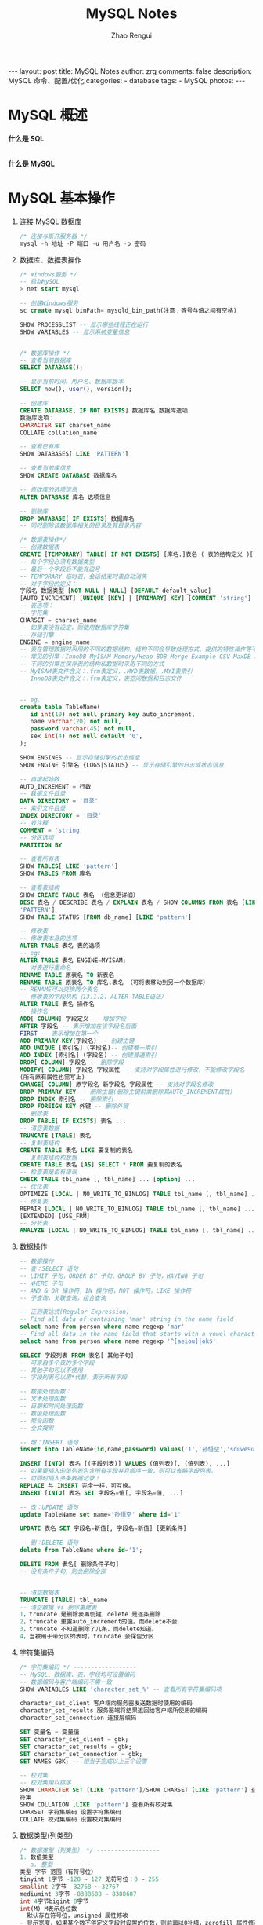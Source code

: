 #+TITLE:     MySQL Notes
#+AUTHOR:    Zhao Rengui
#+EMAIL:     zrg1390556487@gmail.com
#+LANGUAGE:  cn
#+OPTIONS:   H:6 num:t toc:nil \n:nil @:t ::t |:t ^:nil -:t f:t *:t <:t
#+OPTIONS:   TeX:t LaTeX:t skip:nil d:nil todo:t pri:nil tags:not-in-toc
#+INFOJS_OPT: view:plain toc:t ltoc:t mouse:underline buttons:0 path:http://202.203.132.245/~20121156044/.org-info.js />
#+HTML_HEAD: <link rel="stylesheet" type="text/css" href="http://202.203.132.245/~20121156044/.org-manual.css" />
#+STYLE: <style>body {font-size:14pt} code {font-weight:bold;font-size:100%; color:darkblue}</style>
#+EXPORT_SELECT_TAGS: export
#+EXPORT_EXCLUDE_TAGS: noexport
#+LINK_UP:
#+LINK_HOME:
#+XSLT:

#+BEGIN_EXPORT HTML
---
layout: post
title: MySQL Notes
author: zrg
comments: false
description: MySQL 命令、配置/优化
categories:
- database
tags:
- MySQL
photos:
---
#+END_EXPORT

# (setq org-export-html-use-infojs nil)
# (setq org-export-html-style nil)

* MySQL 概述
  *什么是 SQL*
  
  \\
  *什么是 MySQL*
* MySQL 基本操作
  1. 连接 MySQL 数据库
     #+begin_src sql
       /* 连接与断开服务器 */
       mysql -h 地址 -P 端口 -u 用户名 -p 密码
     #+end_src
  2. 数据库、数据表操作
     #+begin_src sql
       /* Windows服务 */
       -- 启动MySQL
       > net start mysql

       -- 创建Windows服务
       sc create mysql binPath= mysqld_bin_path(注意：等号与值之间有空格)

       SHOW PROCESSLIST -- 显示哪些线程正在运行
       SHOW VARIABLES -- 显示系统变量信息


       /* 数据库操作 */
       -- 查看当前数据库
       SELECT DATABASE();

       -- 显示当前时间、用户名、数据库版本
       SELECT now(), user(), version();

       -- 创建库
       CREATE DATABASE[ IF NOT EXISTS] 数据库名 数据库选项
       数据库选项：
       CHARACTER SET charset_name
       COLLATE collation_name

       -- 查看已有库
       SHOW DATABASES[ LIKE 'PATTERN']

       -- 查看当前库信息
       SHOW CREATE DATABASE 数据库名

       -- 修改库的选项信息
       ALTER DATABASE 库名 选项信息

       -- 删除库
       DROP DATABASE[ IF EXISTS] 数据库名
       -- 同时删除该数据库相关的目录及其目录内容

       /* 数据表操作*/
       -- 创建数据表
       CREATE [TEMPORARY] TABLE[ IF NOT EXISTS] [库名.]表名 ( 表的结构定义 )[ 表选项]
       -- 每个字段必须有数据类型
       -- 最后一个字段后不能有逗号
       -- TEMPORARY 临时表，会话结束时表自动消失
       -- 对于字段的定义：
       字段名 数据类型 [NOT NULL | NULL] [DEFAULT default_value]
       [AUTO_INCREMENT] [UNIQUE [KEY] | [PRIMARY] KEY] [COMMENT 'string']
       -- 表选项：
       -- 字符集
       CHARSET = charset_name
       -- 如果表没有设定，则使用数据库字符集
       -- 存储引擎
       ENGINE = engine_name
       -- 表在管理数据时采用的不同的数据结构，结构不同会导致处理方式、提供的特性操作等不同
       -- 常见的引擎：InnoDB MyISAM Memory/Heap BDB Merge Example CSV MaxDB Archive
       -- 不同的引擎在保存表的结构和数据时采用不同的方式
       -- MyISAM表文件含义：.frm表定义，.MYD表数据，.MYI表索引
       -- InnoDB表文件含义：.frm表定义，表空间数据和日志文件


       -- eg.
       create table TableName(
	      id int(10) not null primary key auto_increment,
	      name varchar(20) not null,
	      password varchar(45) not null,
	      sex int(4) not null default '0',
       );

       SHOW ENGINES -- 显示存储引擎的状态信息
       SHOW ENGINE 引擎名 {LOGS|STATUS} -- 显示存储引擎的日志或状态信息

       -- 自增起始数
       AUTO_INCREMENT = 行数
       -- 数据文件目录
       DATA DIRECTORY = '目录'
       -- 索引文件目录
       INDEX DIRECTORY = '目录'
       -- 表注释
       COMMENT = 'string'
       -- 分区选项
       PARTITION BY

       -- 查看所有表
       SHOW TABLES[ LIKE 'pattern']
       SHOW TABLES FROM 库名

       -- 查看表结构
       SHOW CREATE TABLE 表名 （信息更详细）
       DESC 表名 / DESCRIBE 表名 / EXPLAIN 表名 / SHOW COLUMNS FROM 表名 [LIKE
       'PATTERN']
       SHOW TABLE STATUS [FROM db_name] [LIKE 'pattern']

       -- 修改表
       -- 修改表本身的选项
       ALTER TABLE 表名 表的选项
       -- eg:
       ALTER TABLE 表名 ENGINE=MYISAM;
       -- 对表进行重命名
       RENAME TABLE 原表名 TO 新表名
       RENAME TABLE 原表名 TO 库名.表名 （可将表移动到另一个数据库）
       -- RENAME可以交换两个表名
       -- 修改表的字段机构（13.1.2. ALTER TABLE语法）
       ALTER TABLE 表名 操作名
       -- 操作名
       ADD[ COLUMN] 字段定义 -- 增加字段
       AFTER 字段名 -- 表示增加在该字段名后面
       FIRST -- 表示增加在第一个
       ADD PRIMARY KEY(字段名) -- 创建主键
       ADD UNIQUE [索引名] (字段名)-- 创建唯一索引
       ADD INDEX [索引名] (字段名) -- 创建普通索引
       DROP[ COLUMN] 字段名 -- 删除字段
       MODIFY[ COLUMN] 字段名 字段属性 -- 支持对字段属性进行修改，不能修改字段名
       (所有原有属性也需写上)
       CHANGE[ COLUMN] 原字段名 新字段名 字段属性 -- 支持对字段名修改
       DROP PRIMARY KEY -- 删除主键(删除主键前需删除其AUTO_INCREMENT属性)
       DROP INDEX 索引名 -- 删除索引
       DROP FOREIGN KEY 外键 -- 删除外键
       -- 删除表
       DROP TABLE[ IF EXISTS] 表名 ...
       -- 清空表数据
       TRUNCATE [TABLE] 表名
       -- 复制表结构
       CREATE TABLE 表名 LIKE 要复制的表名
       -- 复制表结构和数据
       CREATE TABLE 表名 [AS] SELECT * FROM 要复制的表名
       -- 检查表是否有错误
       CHECK TABLE tbl_name [, tbl_name] ... [option] ...
       -- 优化表
       OPTIMIZE [LOCAL | NO_WRITE_TO_BINLOG] TABLE tbl_name [, tbl_name] ...
       -- 修复表
       REPAIR [LOCAL | NO_WRITE_TO_BINLOG] TABLE tbl_name [, tbl_name] ... [QUICK]
       [EXTENDED] [USE_FRM]
       -- 分析表
       ANALYZE [LOCAL | NO_WRITE_TO_BINLOG] TABLE tbl_name [, tbl_name] ...
     #+end_src
  3. 数据操作
     #+begin_src sql
       -- 数据操作
       -- 查：SELECT 语句
       -- LIMIT 子句，ORDER BY 子句，GROUP BY 子句，HAVING 子句
       -- WHERE 子句
       -- AND & OR 操作符，IN 操作符，NOT 操作符，LIKE 操作符
       -- 子查询，关联查询，组合查询

       -- 正则表达式(Regular Expression)
       -- Find all data of containing 'mar' string in the name field
       select name from person where name regexp 'mar'
       -- Find all data in the name field that starts with a vowel character or ends with a string of 'ok'
       select name from person where name regexp '^[aeiou]|ok$'

       SELECT 字段列表 FROM 表名[ 其他子句]
       -- 可来自多个表的多个字段
       -- 其他子句可以不使用
       -- 字段列表可以用*代替，表示所有字段

       -- 数据处理函数：
       -- 文本处理函数
       -- 日期和时间处理函数
       -- 数值处理函数
       -- 聚合函数
       -- 全文搜索

       -- 增：INSERT 语句
       insert into TableName(id,name,password) values('1','孙悟空','sduwe9uifsdddssdf23qfuieqwerq');

       INSERT [INTO] 表名 [(字段列表)] VALUES (值列表)[, (值列表), ...]
       -- 如果要插入的值列表包含所有字段并且顺序一致，则可以省略字段列表。
       -- 可同时插入多条数据记录！
       REPLACE 与 INSERT 完全一样，可互换。
       INSERT [INTO] 表名 SET 字段名=值[, 字段名=值, ...]

       -- 改：UPDATE 语句
       update TableName set name='孙悟空' where id='1'

       UPDATE 表名 SET 字段名=新值[, 字段名=新值] [更新条件]

       -- 删：DELETE 语句
       delete from TableName where id='1';

       DELETE FROM 表名[ 删除条件子句]
       -- 没有条件子句，则会删除全部


       -- 清空数据表
       TRUNCATE [TABLE] tbl_name
       -- 清空数据 vs 删除重建表
       1，truncate 是删除表再创建，delete 是逐条删除
       2，truncate 重置auto_increment的值。而delete不会
       3，truncate 不知道删除了几条，而delete知道。
       4，当被用于带分区的表时，truncate 会保留分区
     #+end_src
  4. 字符集编码
     #+begin_src sql
       /* 字符集编码 */ ------------------
       -- MySQL、数据库、表、字段均可设置编码
       -- 数据编码与客户端编码不需一致
       SHOW VARIABLES LIKE 'character_set_%' -- 查看所有字符集编码项

       character_set_client 客户端向服务器发送数据时使用的编码
       character_set_results 服务器端将结果返回给客户端所使用的编码
       character_set_connection 连接层编码

       SET 变量名 = 变量值
       SET character_set_client = gbk;
       SET character_set_results = gbk;
       SET character_set_connection = gbk;
       SET NAMES GBK; -- 相当于完成以上三个设置

       -- 校对集
       -- 校对集用以排序
       SHOW CHARACTER SET [LIKE 'pattern']/SHOW CHARSET [LIKE 'pattern'] 查看所有字
       符集
       SHOW COLLATION [LIKE 'pattern'] 查看所有校对集
       CHARSET 字符集编码 设置字符集编码
       COLLATE 校对集编码 设置校对集编码
     #+end_src
  5. 数据类型(列类型)
     #+begin_src sql
       /* 数据类型（列类型） */ ------------------
       1. 数值类型
       -- a. 整型 ----------
       类型 字节 范围（有符号位）
       tinyint 1字节 -128 ~ 127 无符号位：0 ~ 255
       smallint 2字节 -32768 ~ 32767
       mediumint 3字节 -8388608 ~ 8388607
       int 4字节bigint 8字节
       int(M) M表示总位数
       - 默认存在符号位，unsigned 属性修改
       - 显示宽度，如果某个数不够定义字段时设置的位数，则前面以0补填，zerofill 属性修改
       例：int(5) 插入一个数'123'，补填后为'00123'
       - 在满足要求的情况下，越小越好。
       - 1表示bool值真，0表示bool值假。MySQL没有布尔类型，通过整型0和1表示。常用tinyint(1)表示布尔型。

       -- b. 浮点型 ----------
       类型 字节 范围
       float(单精度) 4字节
       double(双精度) 8字节
       浮点型既支持符号位 unsigned 属性，也支持显示宽度 zerofill 属性。
       不同于整型，前后均会补填0.
       定义浮点型时，需指定总位数和小数位数。
       float(M, D) double(M, D)
       M表示总位数，D表示小数位数。
       M和D的大小会决定浮点数的范围。不同于整型的固定范围。
       M既表示总位数（不包括小数点和正负号），也表示显示宽度（所有显示符号均包括）。
       支持科学计数法表示。
       浮点数表示近似值。

       -- c. 定点数 ----------
       decimal -- 可变长度
       decimal(M, D) M也表示总位数，D表示小数位数。
       保存一个精确的数值，不会发生数据的改变，不同于浮点数的四舍五入。
       将浮点数转换为字符串来保存，每9位数字保存为4个字节。

       2. 字符串类型
       -- a. char, varchar ----------
       char 定长字符串，速度快，但浪费空间
       varchar 变长字符串，速度慢，但节省空间
       M表示能存储的最大长度，此长度是字符数，非字节数。
       不同的编码，所占用的空间不同。
       char,最多255个字符，与编码无关。
       varchar,最多65535字符，与编码有关。
       一条有效记录最大不能超过65535个字节。
       utf8 最大为21844个字符，gbk 最大为32766个字符，latin1 最大为65532个字符
       varchar 是变长的，需要利用存储空间保存 varchar 的长度，如果数据小于255个字节，则采用一个
       字节来保存长度，反之需要两个字节来保存。
       varchar 的最大有效长度由最大行大小和使用的字符集确定。
       最大有效长度是65532字节，因为在varchar存字符串时，第一个字节是空的，不存在任何数据，然后还需两个字节来存放字符串的长度，所以有效长度是65535-1-2=65532字节。
       例：若一个表定义为 CREATE TABLE tb(c1 int, c2 char(30), c3 varchar(N))
       charset=utf8; 问N的最大值是多少？ 答：(65535-1-2-4-30*3)/3

       -- b. blob, text ----------
       blob 二进制字符串（字节字符串）
       tinyblob, blob, mediumblob, longblob
       text 非二进制字符串（字符字符串）
       tinytext, text, mediumtext, longtext
       text 在定义时，不需要定义长度，也不会计算总长度。
       text 类型在定义时，不可给default值

       -- c. binary, varbinary ----------
       -- 类似于char和varchar，用于保存二进制字符串，也就是保存字节字符串而非字符字符串。
       char, varchar, text 对应 binary, varbinary, blob.

       3. 日期时间类型
       -- 一般用整型保存时间戳，因为PHP可以很方便的将时间戳进行格式化。
       datetime 8字节 日期及时间 1000-01-01 00:00:00 到 9999-12-31 23:59:59
       date 3字节 日期 1000-01-01 到 9999-12-31
       timestamp 4字节 时间戳 19700101000000 到 2038-01-19 03:14:07
       time 3字节 时间 -838:59:59 到 838:59:59
       year 1字节 年份 1901 - 2155

       datetime
       YYYY-MM-DD hh:mm:ss

       timestamp
       YY-MM-DD hh:mm:ss
       YYYYMMDDhhmmss
       YYMMDDhhmmss
       YYYYMMDDhhmmss
       YYMMDDhhmmss

       date
       YYYY-MM-DD
       YY-MM-DD
       YYYYMMDD
       YYMMDD
       YYYYMMDD
       YYMMDD

       time
       hh:mm:ss
       hhmmss
       hhmmss

       year
       YYYY
       YY
       YYYY
       YY

       4. 枚举和集合
       -- 枚举(enum) ----------
       enum(val1, val2, val3...)
       -- 在已知的值中进行单选。最大数量为65535.
       -- 枚举值在保存时，以2个字节的整型(smallint)保存。每个枚举值，按保存的位置顺序，从1开始逐一递增。
       -- 表现为字符串类型，存储却是整型。
       -- NULL值的索引是NULL。
       -- 空字符串错误值的索引值是0。

       -- 集合（set） ----------
       set(val1, val2, val3...)
       create table tab ( gender set('男', '女', '无') );
       insert into tab values ('男, 女');
       -- 最多可以有64个不同的成员。以bigint存储，共8个字节。采取位运算的形式。
       -- 当创建表时，SET成员值的尾部空格将自动被删除。
     #+end_src
  6. 列属性(列约束)
     #+begin_src sql
       /* 列属性（列约束） */ ------------------
       1. PRIMARY 主键
       -- 能唯一标识记录的字段，可以作为主键。
       -- 一个表只能有一个主键。
       -- 主键具有唯一性。
       -- 声明字段时，用 primary key 标识。

       -- 也可以在字段列表之后声明
       例：create table tab ( id int, stu varchar(10), primary key (id));
       -- 主键字段的值不能为null。
       -- 主键可以由多个字段共同组成。此时需要在字段列表后声明的方法。
       例：create table tab ( id int, stu varchar(10), age int, primary key(stu, age));

       2. UNIQUE 唯一索引（唯一约束）
       -- 使得某字段的值也不能重复。

       3. NULL 约束
       -- null不是数据类型，是列的一个属性。
       -- 表示当前列是否可以为null，表示什么都没有。
       -- null, 允许为空。默认。
       not null, 不允许为空。
       insert into tab values (null, 'val');
       -- 此时表示将第一个字段的值设为null, 取决于该字段是否允许为null

       4. DEFAULT 默认值属性
       当前字段的默认值。
       insert into tab values (default, 'val'); -- 此时表示强制使用默认值。
       create table tab ( add_time timestamp default current_timestamp );
       -- 表示将当前时间的时间戳设为默认值。
       current_date, current_time

       5. AUTO_INCREMENT 自动增长约束
       -- 自动增长必须为索引（主键或unique）
       -- 只能存在一个字段为自动增长。
       -- 默认为1开始自动增长。可以通过表属性 auto_increment = x进行设置，或 alter table tbl auto_increment = x;

       6. COMMENT 注释
       例：create table tab ( id int ) comment '注释内容';

       7. FOREIGN KEY 外键约束
       -- 用于限制主表与从表数据完整性。
       alter table t1 add constraint `t1_t2_fk` foreign key (t1_id) references t2(id);
       -- 将表t1的t1_id外键关联到表t2的id字段。
       -- 每个外键都有一个名字，可以通过 constraint 指定

       -- 存在外键的表，称之为从表（子表），外键指向的表，称之为主表（父表）。
       -- 作a用：保持数据一致性，完整性，主要目的是控制存储在外键表（从表）中的数据。
       -- MySQL中，可以对InnoDB引擎使用外键约束：
       -- 语法：
       foreign key (外键字段） references 主表名 (关联字段) [主表记录删除时的动作] [主表记录更新时的动作]

       -- 此时需要检测一个从表的外键需要约束为主表的已存在的值。外键在没有关联的情况下，可以设置为null.前提是该外键列，没有not null。
       -- 可以不指定主表记录更改或更新时的动作，那么此时主表的操作被拒绝。如果指定了 on update 或 on delete：在删除或更新时，有如下几个操作可以选择：
       -- 1. cascade，级联操作。主表数据被更新（主键值更新），从表也被更新（外键值更新）。主表记录被删除，从表相关记录也被删除。
       -- 2. set null，设置为null。主表数据被更新（主键值更新），从表的外键被设置为null。主表记录
       -- 被删除，从表相关记录外键被设置成null。但注意，要求该外键列，没有not null属性约束。
       -- 3. restrict，拒绝父表删除和更新。
       -- 注意，外键只被InnoDB存储引擎所支持。其他引擎是不支持的。
     #+end_src
  7. 建表规范
     #+begin_src sql
       /* 建表规范 */ ------------------
       -- Normal Format, NF
       -- 每个表保存一个实体信息
       -- 每个具有一个ID字段作为主键
       -- ID主键 + 原子表

       -- 1NF, 第一范式
       -- 字段不能再分，就满足第一范式。

       -- 2NF, 第二范式
       -- 满足第一范式的前提下，不能出现部分依赖。
       -- 消除复合主键就可以避免部分依赖。增加单列关键字。

       -- 3NF, 第三范式
       -- 满足第二范式的前提下，不能出现传递依赖。
       -- 某个字段依赖于主键，而有其他字段依赖于该字段。这就是传递依赖。
       -- 将一个实体信息的数据放在一个表内实现。
     #+end_src
  8. SELECT
     #+begin_src sql
       /* SELECT */ ------------------
       SELECT [ALL|DISTINCT] select_expr FROM -> WHERE -> GROUP BY [合计函数] -> HAVING
       -> ORDER BY -> LIMIT

       a. select_expr
       -- 可以用 * 表示所有字段。
       select * from tb;
       -- 可以使用表达式（计算公式、函数调用、字段也是个表达式）
       select stu, 29+25, now() from tb;
       -- 可以为每个列使用别名。适用于简化列标识，避免多个列标识符重复。
       - 使用 as 关键字，也可省略 as.
       select stu+10 as add10 from tb;

       b. FROM 子句
       -- 用于标识查询来源。
       -- 可以为表起别名。使用as关键字。
       SELECT * FROM tb1 AS tt, tb2 AS bb;
       -- from子句后，可以同时出现多个表。
       -- 多个表会横向叠加到一起，而数据会形成一个笛卡尔积。
       SELECT * FROM tb1, tb2;
       -- 向优化符提示如何选择索引
       USE INDEX、IGNORE INDEX、FORCE INDEX
       SELECT * FROM table1 USE INDEX (key1,key2) WHERE key1=1 AND key2=2 AND key3=3;
       SELECT * FROM table1 IGNORE INDEX (key3) WHERE key1=1 AND key2=2 AND key3=3;

       c. WHERE 子句
       -- 从from获得的数据源中进行筛选。
       -- 整型1表示真，0表示假。
       -- 表达式由运算符和运算数组成。
       -- 运算数：变量（字段）、值、函数返回值
       -- 运算符：
       =, <=>, <>, !=, <=, <, >=, >, !, &&, ||,
       in (not) null, (not) like, (not) in, (not) between and, is (not), and, or, not, xor
       is/is not 加上ture/false/unknown，检验某个值的真假
       <=>与<>功能相同，<=>可用于null比较

       d. GROUP BY 子句, 分组子句
       GROUP BY 字段/别名 [排序方式]
       分组后会进行排序。升序：ASC，降序：DESC
       以下[合计函数]需配合 GROUP BY 使用：
       count 返回不同的非NULL值数目 count(*)、count(字段)
       sum 求和
       max 求最大值
       min 求最小值
       avg 求平均值
       group_concat 返回带有来自一个组的连接的非NULL值的字符串结果。组内字符串连接。

       e. HAVING 子句，条件子句
       与 where 功能、用法相同，执行时机不同。
       where 在开始时执行检测数据，对原数据进行过滤。
       having 对筛选出的结果再次进行过滤。
       having 字段必须是查询出来的，where 字段必须是数据表存在的。
       where 不可以使用字段的别名，having 可以。因为执行WHERE代码时，可能尚未确定列值。
       where 不可以使用合计函数。一般需用合计函数才会用 having
       SQL标准要求HAVING必须引用GROUP BY子句中的列或用于合计函数中的列。

       f. ORDER BY 子句，排序子句
       order by 排序字段/别名 排序方式 [,排序字段/别名 排序方式]...
       升序：ASC，降序：DESC
       支持多个字段的排序。

       g. LIMIT 子句，限制结果数量子句
       仅对处理好的结果进行数量限制。将处理好的结果的看作是一个集合，按照记录出现的顺序，索引从0开始。
       limit 起始位置, 获取条数
       省略第一个参数，表示从索引0开始。limit 获取条数

       h. DISTINCT, ALL 选项
       distinct 去除重复记录
       默认为 all, 全部记录
     #+end_src
  9. UNION
     #+begin_src sql
       /* UNION */ ------------------
       将多个select查询的结果组合成一个结果集合。
       SELECT ... UNION [ALL|DISTINCT] SELECT ...
       默认 DISTINCT 方式，即所有返回的行都是唯一的

       建议，对每个SELECT查询加上小括号包裹。
       ORDER BY 排序时，需加上 LIMIT 进行结合。
       需要各select查询的字段数量一样。
       每个select查询的字段列表(数量、类型)应一致，因为结果中的字段名以第一条select语句为准。
     #+end_src
  10. 子查询
      #+begin_src sql
	/* 子查询 */ ------------------
	- 子查询需用括号包裹。
	-- from型
	from后要求是一个表，必须给子查询结果取个别名。
	- 简化每个查询内的条件。
	- from型需将结果生成一个临时表格，可用以原表的锁定的释放。
	- 子查询返回一个表，表型子查询。
	select * from (select * from tb where id>0) as subfrom where id>1;

	-- where型
	- 子查询返回一个值，标量子查询。
	- 不需要给子查询取别名。
	- where子查询内的表，不能直接用以更新。
	select * from tb where money = (select max(money) from tb);

	-- 列子查询
	如果子查询结果返回的是一列。
	使用 in 或 not in 完成查询
	exists 和 not exists 条件
	如果子查询返回数据，则返回1或0。常用于判断条件。
	select column1 from t1 where exists (select * from t2);

	-- 行子查询
	查询条件是一个行。
	select * from t1 where (id, gender) in (select id, gender from t2);
	行构造符：(col1, col2, ...) 或 ROW(col1, col2, ...)
	行构造符通常用于与对能返回两个或两个以上列的子查询进行比较。

	-- 特殊运算符
	!= all() 相当于 not in
	= some() 相当于 in。any 是 some 的别名
	!= some() 不等同于 not in，不等于其中某一个。
	all, some 可以配合其他运算符一起使用。
      #+end_src
  11. 连接查询(join)
      #+begin_src sql
	/* 连接查询(join) */ ------------------
	将多个表的字段进行连接，可以指定连接条件。
	-- 内连接(inner join)
	- 默认就是内连接，可省略inner。
	- 只有数据存在时才能发送连接。即连接结果不能出现空行。
	on 表示连接条件。其条件表达式与where类似。也可以省略条件（表示条件永远为真）
	也可用where表示连接条件。
	还有 using, 但需字段名相同。 using(字段名)
	-- 交叉连接 cross join
	即，没有条件的内连接。
	select * from tb1 cross join tb2;

	-- 外连接(outer join)
	- 如果数据不存在，也会出现在连接结果中。
	-- 左外连接 left join
	如果数据不存在，左表记录会出现，而右表为null填充
	-- 右外连接 right join
	如果数据不存在，右表记录会出现，而左表为null填充

	-- 自然连接(natural join)
	自动判断连接条件完成连接。
	相当于省略了using，会自动查找相同字段名。
	natural join
	natural left join
	natural right join
	select info.id, info.name, info.stu_num, extra_info.hobby, extra_info.sex from info, extra_info where info.stu_num = extra_info.stu_id;
      #+end_src
  12. 其他杂项
      #+begin_src sql
	/* 杂项 */ ------------------
	-- 1. 可用反引号（`）为标识符（库名、表名、字段名、索引、别名）包裹，以避免与关键字重名！中文也可以作为标识符！

	-- 2. 每个库目录存在一个保存当前数据库的选项文件db.opt。

	-- 3. 注释：
	单行注释 # 注释内容
	多行注释 /* 注释内容 */
	单行注释 -- 注释内容 (标准SQL注释风格，要求双破折号后加一空格符(空格、TAB、换行等)

	-- 4. 模式通配符：
	-- _ 任意单个字符
	-- % 任意多个字符，甚至包括零字符
	-- 单引号需要进行转义 \'

	-- 5. CMD命令行内的语句结束符可以为 ";", "\G", "\g"，仅影响显示结果。其他地方还是用分号结束。
	-- delimiter 可修改当前对话的语句结束符。

	-- 6. SQL对大小写不敏感

	-- 7. 清除已有语句：\c
      #+end_src
* MySQL 高级特性 
** 视图
   #+begin_src sql
     /*什么是视图：*/
     -- 1. 视图是一个虚拟表，其内容由查询定义。同真实的表一样，视图包含一系列带有名称的列和行数据。但是，视图并不在数据库中以存储的数据值集形式存在。行和列数据来自由定义视图的查询所引用的表，并且在引用视图时动态生成。
     -- 2. 视图具有表结构文件，但不存在数据文件。
     -- 3. 对其中所引用的基础表来说，视图的作用类似于筛选。定义视图的筛选可以来自当前或其它数据库的一个或多个表，或者其它视图。通过视图进行查询没有任何限制，通过它们进行数据修改时的限制也很少。
     -- 4. 视图是存储在数据库中的查询的sql语句，它主要出于两种原因：安全原因，视图可以隐藏一些数据，如：社会保险基金表，可以用视图只显示姓名，地址，而不显示社会保险号和工资数等，另一原因是可使复杂的查询易于理解和使用。

     -- 创建视图
     CREATE [OR REPLACE] [ALGORITHM = {UNDEFINED | MERGE | TEMPTABLE}] VIEW view_name
     [(column_list)] AS select_statement
     - 视图名必须唯一，同时不能与表重名。
     - 视图可以使用select语句查询到的列名，也可以自己指定相应的列名。
     - 可以指定视图执行的算法，通过ALGORITHM指定。
     - column_list如果存在，则数目必须等于SELECT语句检索的列数

     -- 查看结构
     SHOW CREATE VIEW view_name

     -- 删除视图
     - 删除视图后，数据依然存在。
     - 可同时删除多个视图。
     DROP VIEW [IF EXISTS] view_name ...

     -- 修改视图结构
     - 一般不修改视图，因为不是所有的更新视图都会映射到表上。
     ALTER VIEW view_name [(column_list)] AS select_statement

     -- 视图作用
     1. 简化业务逻辑
     2. 对客户端隐藏真实的表结构

     -- 视图算法(ALGORITHM)
     MERGE 合并
     将视图的查询语句，与外部查询需要先合并再执行！
     TEMPTABLE 临时表
     将视图执行完毕后，形成临时表，再做外层查询！
     UNDEFINED 未定义(默认)，指的是MySQL自主去选择相应的算法。
   #+end_src
** 事务处理
   #+begin_src sql
     事务是指逻辑上的一组操作，组成这组操作的各个单元，要不全成功要不全失败。
     - 支持连续SQL的集体成功或集体撤销。
     - 事务是数据库在数据完整性方面的一个功能。
     - 需要利用 InnoDB 或 BDB 存储引擎，对自动提交的特性支持完成。
     - InnoDB被称为事务安全型引擎。

     -- 事务开启
     START TRANSACTION; 或者 BEGIN;
     -- 开启事务后，所有被执行的SQL语句均被认作当前事务内的SQL语句。

     -- 事务提交
     COMMIT;

     -- 事务回滚
     ROLLBACK;
     如果部分操作发生问题，映射到事务开启前。

     /*事务四特性*/
     -- 1. 原子性（Atomicity）
     -- 事务是一个不可分割的工作单位，事务中的操作要么都发生，要么都不发生。

     -- 2. 一致性（Consistency）
     -- 事务前后数据的完整性必须保持一致。
     -- 事务开始和结束时，外部数据一致
     -- 在整个事务过程中，操作是连续的

     -- 3. 隔离性（Isolation）
     -- 多个用户并发访问数据库时，一个用户的事务不能被其它用户的事物所干扰，多个并发事务之间的数据要相互隔离。

     -- 4. 持久性（Durability）
     -- 一个事务一旦被提交，它对数据库中的数据改变就是永久性的。

     -- 事务的实现
     1. 要求是事务支持的表类型
     2. 执行一组相关的操作前开启事务
     3. 整组操作完成后，都成功，则提交；如果存在失败，选择回滚，则会回到事务开始的备份点。

     -- 事务的原理
     利用InnoDB的自动提交(autocommit)特性完成。
     普通的MySQL执行语句后，当前的数据提交操作均可被其他客户端可见。
     而事务是暂时关闭“自动提交”机制，需要commit提交持久化数据操作。

     -- 注意
     1. 数据定义语言（DDL）语句不能被回滚，比如创建或取消数据库的语句，和创建、取消或更改表或存储的子程序的语句。
     2. 事务不能被嵌套

     -- 保存点
     SAVEPOINT 保存点名称 -- 设置一个事务保存点
     ROLLBACK TO SAVEPOINT 保存点名称 -- 回滚到保存点
     RELEASE SAVEPOINT 保存点名称 -- 删除保存点
     -- InnoDB自动提交特性设置
     SET autocommit = 0|1; 0表示关闭自动提交，1表示开启自动提交。
     - 如果关闭了，那普通操作的结果对其他客户端也不可见，需要commit提交后才能持久化数据操作。
     - 也可以关闭自动提交来开启事务。但与START TRANSACTION不同的是，
     SET autocommit是永久改变服务器的设置，直到下次再次修改该设置。(针对当前连接)
     而START TRANSACTION记录开启前的状态，而一旦事务提交或回滚后就需要再次开启事务。(针对当前事务)

     /* 锁表 */
     -- 表锁定只用于防止其它客户端进行不正当地读取和写入
     -- MyISAM 支持表锁，InnoDB 支持行锁

     -- 锁定
     LOCK TABLES tbl_name [AS alias]
     -- 解锁
     UNLOCK TABLES
   #+end_src
** SQL编程
   #+begin_src sql
     /* SQL编程 */ ------------------
     --// 局部变量 ----------
     -- 变量声明
     declare var_name[,...] type [default value]
     这个语句被用来声明局部变量。要给变量提供一个默认值，请包含一个default子句。值可以被指定为一个表达式，不需要为一个常数。如果没有default子句，初始值为null。

     -- 赋值
     使用 set 和 select into 语句为变量赋值。
     - 注意：在函数内是可以使用全局变量（用户自定义的变量）
     --// 全局变量 ----------
     -- 定义、赋值
     set 语句可以定义并为变量赋值。
     set @var = value;
     -- 也可以使用select into语句为变量初始化并赋值。这样要求select语句只能返回一行，但是可以是多个字段，就意味着同时为多个变量进行赋值，变量的数量需要与查询的列数一致。
     -- 还可以把赋值语句看作一个表达式，通过select执行完成。此时为了避免=被当作关系运算符看待，使用:=代替。（set语句可以使用= 和 :=）。

     select @var:=20;
     select @v1:=id, @v2=name from t1 limit 1;
     select * from tbl_name where @var:=30;
     select into 可以将表中查询获得的数据赋给变量。
     -| select max(height) into @max_height from tb;

     -- 自定义变量名
     -- 为了避免select语句中，用户自定义的变量与系统标识符（通常是字段名）冲突，用户自定义变量在变量名前使用@作为开始符号。
     @var=10;
     -- 变量被定义后，在整个会话周期都有效（登录到退出）

     --/* 控制结构 */ ----------
     -- if语句
     if search_condition then
     statement_list
     [elseif search_condition then
     statement_list]
     ...
     [else
     statement_list]
     end if;

     -- case语句
     CASE value WHEN [compare-value] THEN result
     [WHEN [compare-value] THEN result ...]
     [ELSE result]
     END

     -- while循环
     [begin_label:] while search_condition do
     statement_list
     end while [end_label];
     - 如果需要在循环内提前终止 while循环，则需要使用标签；标签需要成对出现。

     -- 退出循环
     退出整个循环 leave
     退出当前循环 iterate
     通过退出的标签决定退出哪个循环

     --/* 内置函数 */ ----------
     -- 数值函数
     abs(x) -- 绝对值 abs(-10.9) = 10
     format(x, d) -- 格式化千分位数值 format(1234567.456, 2) = 1,234,567.46
     ceil(x) -- 向上取整 ceil(10.1) = 11
     floor(x) -- 向下取整 floor (10.1) = 10
     round(x) -- 四舍五入去整
     mod(m, n) -- m%n m mod n 求余 10%3=1
     pi() -- 获得圆周率
     pow(m, n) -- m^n
     sqrt(x) -- 算术平方根
     rand() -- 随机数
     truncate(x, d) -- 截取d位小数
     -- 时间日期函数
     now(), current_timestamp(); -- 当前日期时间
     current_date(); -- 当前日期
     current_time(); -- 当前时间
     date('yyyy-mm-dd hh:ii:ss'); -- 获取日期部分
     time('yyyy-mm-dd hh:ii:ss'); -- 获取时间部分
     date_format('yyyy-mm-dd hh:ii:ss', '%d %y %a %d %m %b %j'); -- 格式化时间
     unix_timestamp(); -- 获得unix时间戳
     from_unixtime(); -- 从时间戳获得时间
     -- 字符串函数
     length(string) -- string长度，字节
     char_length(string) -- string的字符个数
     substring(str, position [,length]) -- 从str的position开始,取length个字符
     replace(str ,search_str ,replace_str) -- 在str中用replace_str替换search_str
     instr(string ,substring) -- 返回substring首次在string中出现的位置
     concat(string [,...]) -- 连接字串
     charset(str) -- 返回字串字符集
     lcase(string) -- 转换成小写
     left(string, length) -- 从string2中的左边起取length个字符
     load_file(file_name) -- 从文件读取内容
     locate(substring, string [,start_position]) -- 同instr,但可指定开始位置
     lpad(string, length, pad) -- 重复用pad加在string开头,直到字串长度为length
     ltrim(string) -- 去除前端空格
     repeat(string, count) -- 重复count次
     rpad(string, length, pad) --在str后用pad补充,直到长度为length
     rtrim(string) -- 去除后端空格
     strcmp(string1 ,string2) -- 逐字符比较两字串大小
     -- 流程函数
     case when [condition] then result [when [condition] then result ...] [else
     result] end 多分支
     if(expr1,expr2,expr3) 双分支。
     -- 聚合函数
     count()
     sum();
     max();
     min();
     avg();
     group_concat()
     -- 其他常用函数
     md5();
     default();
   #+end_src
** 存储过程
   #+begin_src sql
     --/* 存储函数，自定义函数 */ ----------
     -- 新建
     CREATE FUNCTION function_name (参数列表) RETURNS 返回值类型
     函数体
     -- 函数名，应该合法的标识符，并且不应该与已有的关键字冲突。
     -- 一个函数应该属于某个数据库，可以使用db_name.funciton_name的形式执行当前函数所属数据库，否则为当前数据库。
     -- 参数部分，由"参数名"和"参数类型"组成。多个参数用逗号隔开。
     -- 函数体由多条可用的mysql语句，流程控制，变量声明等语句构成。
     -- 多条语句应该使用 begin...end 语句块包含。
     -- 一定要有 return 返回值语句。

     -- 删除
     DROP FUNCTION [IF EXISTS] function_name;

     -- 查看
     SHOW FUNCTION STATUS LIKE 'partten'
     SHOW CREATE FUNCTION function_name;

     -- 修改
     ALTER FUNCTION function_name 函数选项

     /* 存储过程 */
     -- 定义：
     -- 存储存储过程 是一段可执行性代码的集合。相比函数，更偏向于业务逻辑。存储在数据库中的sql组成。
     -- 一个存储过程通常用于完成一段业务逻辑，例如报名，交班费，订单入库等。而一个函数通常专注与某个功能，视为其他程序服务的，需要在其他语句中调用函数才可以，而存储过程不能被其他调用，是自己执行 通过call执行。

     调用：CALL 过程名

     -- 注意：
     -- 没有返回值。
     -- 只能单独调用，不可夹杂在其他语句中

     -- 参数
     IN|OUT|INOUT 参数名 数据类型
     IN 输入：在调用过程中，将数据输入到过程体内部的参数
     OUT 输出：在调用过程中，将过程体处理完的结果返回到客户端
     INOUT 输入输出：既可输入，也可输出

     -- 语法
     CREATE PROCEDURE 过程名 (参数列表)
     BEGIN
     过程体
     END
   #+end_src
** 游标
** 触发器
   #+begin_src sql
     /* 触发器 */ ------------------
     -- 触发程序是与表有关的命名数据库对象，当该表出现特定事件时，将激活该对象监听：记录的增加、修改、删除。

     -- 创建触发器
     CREATE TRIGGER trigger_name trigger_time trigger_event ON tbl_name FOR EACH ROW
     trigger_stmt
     -- 参数：
     trigger_time是触发程序的动作时间。它可以是 before 或 after，以指明触发程序是在激活它的语句之前或之后触发。
     trigger_event指明了激活触发程序的语句的类型
     INSERT：将新行插入表时激活触发程序
     UPDATE：更改某一行时激活触发程序
     DELETE：从表中删除某一行时激活触发程序
     tbl_name：监听的表，必须是永久性的表，不能将触发程序与TEMPORARY表或视图关联起来。
     trigger_stmt：当触发程序激活时执行的语句。执行多个语句，可使用BEGIN...END复合语句结构

     -- 删除
     DROP TRIGGER [schema_name.]trigger_name
     可以使用old和new代替旧的和新的数据
     更新操作，更新前是old，更新后是new.
     删除操作，只有old.
     增加操作，只有new.

     -- 注意
     1. 对于具有相同触发程序动作时间和事件的给定表，不能有两个触发程序。

     -- 字符连接函数
     concat(str1,str2,...])
     concat_ws(separator,str1,str2,...)

     -- 分支语句
     if 条件 then
     执行语句
     elseif 条件 then
     执行语句
     else
     执行语句
     end if;

     -- 修改最外层语句结束符
     delimiter 自定义结束符号
     SQL语句
     自定义结束符号
     delimiter ; -- 修改回原来的分号

     -- 语句块包裹
     begin
     语句块
     end

     -- 特殊的执行
     1. 只要添加记录，就会触发程序。
     2. Insert into on duplicate key update 语法会触发：
     如果没有重复记录，会触发 before insert, after insert;
     如果有重复记录并更新，会触发 before insert, before update, after update;
     如果有重复记录但是没有发生更新，则触发 before insert, before update
     3. Replace 语法 如果有记录，则执行 before insert, before delete, after delete, after insert
   #+end_src
** 访问控制和用户管理
   #+begin_src sql
     /* 用户和权限管理 */ ------------------
     -- root密码重置
     1. 停止MySQL服务
     2. [Linux] /usr/local/mysql/bin/safe_mysqld --skip-grant-tables &
     [Windows] mysqld --skip-grant-tables
     3. use mysql;
     4. UPDATE `user` SET PASSWORD=PASSWORD("密码") WHERE `user` = "root";
     5. FLUSH PRIVILEGES;
     用户信息表：mysql.user

     -- 刷新权限
     FLUSH PRIVILEGES;

     -- 增加用户
     CREATE USER 用户名 IDENTIFIED BY [PASSWORD] 密码(字符串)
     - 必须拥有mysql数据库的全局CREATE USER权限，或拥有INSERT权限。
     - 只能创建用户，不能赋予权限。
     - 用户名，注意引号：如 'user_name'@'192.168.1.1'
     - 密码也需引号，纯数字密码也要加引号
     - 要在纯文本中指定密码，需忽略PASSWORD关键词。要把密码指定为由PASSWORD()函数返回的混编值，需包含关键字PASSWORD

     -- 重命名用户
     RENAME USER old_user TO new_user
     -- 设置密码
     SET PASSWORD = PASSWORD('密码') -- 为当前用户设置密码
     SET PASSWORD FOR 用户名 = PASSWORD('密码') -- 为指定用户设置密码
     -- 删除用户
     DROP USER 用户名
     -- 分配权限/添加用户
     GRANT 权限列表 ON 表名 TO 用户名 [IDENTIFIED BY [PASSWORD] 'password']
     - all privileges 表示所有权限
     - *.* 表示所有库的所有表
     - 库名.表名 表示某库下面的某表
     GRANT ALL PRIVILEGES ON `pms`.* TO 'pms'@'%' IDENTIFIED BY 'pms0817';
     -- 查看权限
     SHOW GRANTS FOR 用户名
     -- 查看当前用户权限
     SHOW GRANTS; 或 SHOW GRANTS FOR CURRENT_USER; 或 SHOW GRANTS FOR
     CURRENT_USER();
     -- 撤消权限
     REVOKE 权限列表 ON 表名 FROM 用户名
     REVOKE ALL PRIVILEGES, GRANT OPTION FROM 用户名 -- 撤销所有权限
     -- 权限层级
     -- 要使用GRANT或REVOKE，您必须拥有GRANT OPTION权限，并且您必须用于您正在授予或撤销的权限。
     全局层级：全局权限适用于一个给定服务器中的所有数据库，mysql.user
     GRANT ALL ON *.*和 REVOKE ALL ON *.*只授予和撤销全局权限。
     数据库层级：数据库权限适用于一个给定数据库中的所有目标，mysql.db, mysql.host
     GRANT ALL ON db_name.*和REVOKE ALL ON db_name.*只授予和撤销数据库权限。
     表层级：表权限适用于一个给定表中的所有列，mysql.talbes_priv
     GRANT ALL ON db_name.tbl_name和REVOKE ALL ON db_name.tbl_name只授予和撤销表权限。

     列层级：列权限适用于一个给定表中的单一列，mysql.columns_priv 当使用REVOKE时，您必须指定与被授权列相同的列。

     -- 权限列表
     ALL [PRIVILEGES] -- 设置除GRANT OPTION之外的所有简单权限
     ALTER -- 允许使用ALTER TABLE
     ALTER ROUTINE -- 更改或取消已存储的子程序
     CREATE -- 允许使用CREATE TABLE
     CREATE ROUTINE -- 创建已存储的子程序
     CREATE TEMPORARY TABLES -- 允许使用CREATE TEMPORARY TABLE
     CREATE USER -- 允许使用CREATE USER, DROP USER, RENAME USER和REVOKE ALL
     PRIVILEGES。
     CREATE VIEW -- 允许使用CREATE VIEW
     DELETE -- 允许使用DELETE
     DROP -- 允许使用DROP TABLE
     EXECUTE -- 允许用户运行已存储的子程序
     FILE -- 允许使用SELECT...INTO OUTFILE和LOAD DATA INFILE
     INDEX -- 允许使用CREATE INDEX和DROP INDEX
     INSERT -- 允许使用INSERT
     LOCK TABLES -- 允许对您拥有SELECT权限的表使用LOCK TABLES
     PROCESS -- 允许使用SHOW FULL PROCESSLIST
     REFERENCES -- 未被实施
     RELOAD -- 允许使用FLUSH
     REPLICATION CLIENT -- 允许用户询问从属服务器或主服务器的地址
     REPLICATION SLAVE -- 用于复制型从属服务器（从主服务器中读取二进制日志事件）
     SELECT -- 允许使用SELECT
     SHOW DATABASES -- 显示所有数据库
     SHOW VIEW -- 允许使用SHOW CREATE VIEW
     SHUTDOWN -- 允许使用mysqladmin shutdown
     SUPER -- 允许使用CHANGE MASTER, KILL, PURGE MASTER LOGS和SET GLOBAL语句，
     mysqladmin debug命令；允许您连接（一次），即使已达到max_connections。
     UPDATE -- 允许使用UPDATE
     USAGE -- “无权限”的同义词
     GRANT OPTION -- 允许授予权限
   #+end_src
* MySQL 数据库维护
** 备份与还原
  #+begin_src sql
    /* 备份与还原 */ ------------------
    备份，将数据的结构与表内数据保存起来。
    利用 mysqldump 指令完成。
    -- 导出
    mysqldump [options] db_name [tables]
    mysqldump [options] ---database DB1 [DB2 DB3...]
    mysqldump [options] --all--database
    1. 导出一张表
    mysqldump -u用户名 -p密码 库名 表名 > 文件名(D:/a.sql)
    2. 导出多张表
    mysqldump -u用户名 -p密码 库名 表1 表2 表3 > 文件名(D:/a.sql)
    3. 导出所有表
    mysqldump -u用户名 -p密码 库名 > 文件名(D:/a.sql)
    4. 导出一个库
    mysqldump -u用户名 -p密码 --lock-all-tables --database 库名 > 文件名(D:/a.sql)
    -- 可以-w携带WHERE条件
    -- 导入
    1. 在登录mysql的情况下：
    source 备份文件
    2. 在不登录的情况下
    mysql -u用户名 -p密码 库名 < 备份文件
  #+end_src
** 表维护
   #+begin_src sql
     /* 表维护 */
     -- 分析和存储表的关键字分布
     ANALYZE [LOCAL | NO_WRITE_TO_BINLOG] TABLE 表名 ...
     -- 检查一个或多个表是否有错误
     CHECK TABLE tbl_name [, tbl_name] ... [option] ...
     option = {QUICK | FAST | MEDIUM | EXTENDED | CHANGED}
     -- 整理数据文件的碎片
     OPTIMIZE [LOCAL | NO_WRITE_TO_BINLOG] TABLE tbl_name [, tbl_name] ...
   #+end_src
* MySQL 数据库日志  
* MySQL 性能优化
** 索引
*** 为什么要用索引
*** 索引底层算法：B+ Tree
** MySQL 配置参数
*** 连接请求的变量
**** max_connections
     最大连接数。
     \\
     数值过小会经常出现ERROR 1040: Too many connections错误，可以通过 'conn%' 通配符查看当前状态的连接数量，以定夺该值的大小。
     #+begin_src sql
       show variables like 'max_connections'
       show status like ‘max_used_connections’ -- 响应的连接数
     #+end_src
     
     max_used_connections / max_connections * 100% （理想值≈85%），如果 max_used_connections 与 max_connections 相同，那么就是 max_connections 设置过低或者超过服务器负载上限了，低于10%则设置过大。
**** back_log
     MySQL 能暂存的连接数量。用以当主要的MySQL线程在一个很短时间内得到非常多的连接请求时。
     \\
     如果 MySQL 的连接数据达到 max_connections 时，新来的请求将会被存在堆栈中，以等待某一连接释放资源，该堆栈的数量即 back_log，如果等待连接的数量超过 back_log，将不被授予连接资源。
     \\
     注1：当观察你主机进程列表（mysql> show full processlist），发现大量 264084 | unauthenticated user | xxx.xxx.xxx.xxx | NULL | Connect | NULL | login | NULL 的待连接进程时，就要加大back_log 的值了。
     \\
     注2：默认数值是 50，可调优为 128，对于Linux系统设置范围为小于 512 的整数。
**** interactive_timeout
     一个交互连接在被服务器在关闭前等待行动的秒数。默认数值是 28800，可调优为 7200。
*** 缓冲区变量
**** key_buffer_size
     索引缓冲区的大小，它决定索引处理的速度，尤其是索引读的速度。
     \\
     通过检查状态值 Key_read_requests 和 Key_reads，可以知道 key_buffer_size 设置是否合理。比例 key_reads / key_read_requests 应该尽可能的低，至少是 1:100，1:1000 更好（上述状态值可以使用 SHOW STATUS LIKE 'key_read%' 获得）。
     \\
     key_buffer_size 只对 MyISAM 表起作用。即使你不使用 MyISAM 表，但是内部的临时磁盘表是 MyISAM 表，也要使用该值。可以使用检查状态值 created_tmp_disk_tables 得知详情。
**** query_cache_size
     查询缓冲大小，MySQL将查询结果存放在缓冲区中，今后对于同样的SELECT语句（区分大小写），将直接从缓冲区中读取结果。
     \\
     通过检查状态值 Qcache_*，可以知道 query_cache_size 设置是否合理（上述状态值可以使用 SHOW STATUS LIKE 'Qcache%' 获得）。如果 Qcache_lowmem_prunes 的值非常大，则表明经常出现缓冲不够的情况，如果 Qcache_hits 的值也非常大，则表明查询缓冲使用非常频繁，此时需要增加缓冲大小；如果 Qcache_hits 的值不大，则表明你的查询重复率很低，这种情况下使用查询缓冲反而会影响效率，那么可以考虑不用查询缓冲。此外，在 SELECT 语句中加入 SQL_NO_CACHE 可以明确表示不使用查询缓冲。
     \\
     与查询缓冲有关的参数还有：
     | 参数                     | 描述                                                                                                                                                                                                    |
     |--------------------------+---------------------------------------------------------------------------------------------------------------------------------------------------------------------------------------------------------|
     | query_cache_type         | 指定是否使用查询缓冲，可以设置为0、1、2，该变量是SESSION级的变量。                                                                                                                                      |
     |--------------------------+---------------------------------------------------------------------------------------------------------------------------------------------------------------------------------------------------------|
     | query_cache_limit        | 指定单个查询能够使用的缓冲区大小，缺省为1M。                                                                                                                                                            |
     |--------------------------+---------------------------------------------------------------------------------------------------------------------------------------------------------------------------------------------------------|
     | query_cache_min_res_unit | 是在4.1版本以后引入的，它指定分配缓冲区空间的最小单位，缺省为4K。检查状态值Qcache_free_blocks，如果该值非常大，则表明缓冲区中碎片很多，这就表明查询结果都比较小，此时需要减小query_cache_min_res_unit。 |
     |--------------------------+---------------------------------------------------------------------------------------------------------------------------------------------------------------------------------------------------------|
     #+begin_src sql
       show global status like 'qcache%';
       show variables like ‘query_cache%‘;
     #+end_src

     - 查询缓存碎片率 = Qcache_free_blocks / Qcache_total_blocks * 100% 。如果查询缓存碎片率超过 20%，可以用 FLUSH QUERY CACHE 整理缓存碎片，或者试试减小 query_cache_min_res_unit，如果你的查询都是小数据量的话。
     - 查询缓存利用率= (query_cache_size – Qcache_free_memory) / query_cache_size * 100%。查询缓存利用率在 25% 以下的话说明 query_cache_size 设置的过大，可适当减小；查询缓存利用率在 80％ 以上而且 Qcache_lowmem_prunes > 50 的话说明 query_cache_size 可能有点小，要不就是碎片太多。
     - 查询缓存命中率= (Qcache_hits – Qcache_inserts) / Qcache_hits * 100%。
     
     \\
     *关于 query_cache_type=OPTION：*
     : Set the query cache type. Possible options are as follows:
     : 0 : Don't cache results in or retrieve results from the query cache.
     : 1 : Cache all query results except for those that begin with SELECT S_NO_CACHE.
     : 2 : Cache results only for queries that begin with SELECT SQL_CACHE
**** record_buffer_size
     每个进行一个顺序扫描的线程为其扫描的每张表分配这个大小的一个缓冲区。如果你做很多顺序扫描，你可能想要增加该值。
     \\
     默认数值是 131072(128K)，可改为 16773120 (16M)
**** read_rnd_buffer_size
     随机读缓冲区大小。当按任意顺序读取行时(例如，按照排序顺序)，将分配一个随机读缓存区。进行排序查询时，MySQL 会首先扫描一遍该缓冲，以避免磁盘搜索，提高查询速度，如果需要排序大量数据，可适当调高该值。但 MySQL 会为每个客户连接发放该缓冲空间，所以应尽量适当设置该值，以避免内存开销过大。一般可设置为16M。
**** sort_buffer_size
     每个需要进行排序的线程分配该大小的一个缓冲区。增加这值加速ORDER BY或GROUP BY操作。
     \\
     默认数值是2097144(2M)，可改为16777208 (16M)。
**** join_buffer_size
     联合查询操作所能使用的缓冲区大小。
     \\
     record_buffer_size，read_rnd_buffer_size，sort_buffer_size，join_buffer_size为每个线程独占，也就是说，如果有100个线程连接，则占用为16M*100
**** table_cache
     表高速缓存的大小。
     \\
     通过检查峰值时间的状态值 Open_tables 和 Opened_tables，可以决定是否需要增加 table_cache 的值。如果你发现 open_tables 等于 table_cache，并且 opened_tables 在不断增长，那么你就需要增加 table_cache 的值了（上述状态值可以使用 SHOW STATUS LIKE 'Open%tables' 获得）。注意，不能盲目地把 table_cache 设置成很大的值。如果设置得太高，可能会造成文件描述符不足，从而造成性能不稳定或者连接失败。
     \\
     1G内存机器，推荐值是128－256。内存在4GB左右的服务器该参数可设置为256M或384M。
**** max_heap_table_size
     用户可以创建的内存表(memory table)的大小。这个值用来计算内存表的最大行数值。这个变量支持动态改变，即set @max_heap_table_size=#
     \\
     这个变量和 tmp_table_size 一起限制了内部内存表的大小。如果某个内部heap（堆积）表大小超过 tmp_table_size，MySQL 可以根据需要自动将内存中的 heap 表改为基于硬盘的 MyISAM 表。
**** tmp_table_size
     通过设置 tmp_table_size 选项来增加一张临时表的大小，例如做高级 GROUP BY 操作生成的临时表。如果调高该值，MySQL 同时将增加 heap 表的大小，可达到提高联接查询速度的效果，建议尽量优化查询，要确保查询过程中生成的临时表在内存中，避免临时表过大导致生成基于硬盘的 MyISAM 表。
     \\
     可以复用的保存在中的线程的数量。如果有，新的线程从缓存中取得，当断开连接的时候如果有空间，客户的线置在缓存中。如果有很多新的线程，为了提高性能可以这个变量值。
     \\
     通过比较 Connections和Threads_created状态的变量，可以看到这个变量的作用。
     \\
     默认值为110，可调优为80。
**** thread_concurrency
     推荐设置为服务器 CPU 核数的2倍，例如双核的 CPU, 那么 thread_concurrency 的应该为4；2个双核的 cpu, thread_concurrency 的值应为8。默认为8
**** wait_timeout
     指定一个请求的最大连接时间，对于4GB左右内存的服务器可以设置为5-10。
*** 配置InnoDB的几个变量
**** innodb_buffer_pool_size
     对于 InnoDB 表来说，innodb_buffer_pool_size 的作用就相当于 key_buffer_size 对于 MyISAM 表的作用一样。InnoDB 使用该参数指定大小的内存来缓冲数据和索引。对于单独的 MySQL 数据库服务器，最大可以把该值设置成物理内存的 80%。
     \\
     根据 MySQL 手册，对于 2G 内存的机器，推荐值是 1G（50%）。
**** innodb_flush_log_at_trx_commit
     主要控制了 innodb 将 log buffer 中的数据写入日志文件并flush磁盘的时间点，取值分别为 0、1、2 三个。0，表示当事务提交时，不做日志写入操作，而是每秒钟将 log buffer 中的数据写入日志文件并 flush 磁盘一次；1，则在每秒钟或是每次事物的提交都会引起日志文件写入、flush 磁盘的操作，确保了事务的 ACID；设置为2，每次事务提交引起写入日志文件的动作，但每秒钟完成一次 flush 磁盘操作。
     \\
     实际测试发现，该值对插入数据的速度影响非常大，设置为2时插入 10000 条记录只需要2秒，设置为0时只需要1秒，而设置为1时则需要229秒。因此，MySQL 手册也建议尽量将插入操作合并成一个事务，这样可以大幅提高速度。
     \\
     根据 MySQL 手册，在允许丢失最近部分事务的危险的前提下，可以把该值设为0或2。
**** innodb_log_buffer_size
     log缓存大小，一般为1-8M，默认为1M，对于较大的事务，可以增大缓存大小。
     \\
     可设置为4M或8M。
**** innodb_additional_mem_pool_size
     该参数指定InnoDB用来存储数据字典和其他内部数据结构的内存池大小。缺省值是1M。通常不用太大，只要够用就行，应该与表结构的复杂度有关系。如果不够用，MySQL会在错误日志中写入一条警告信息。
     \\
     根据MySQL手册，对于2G内存的机器，推荐值是20M，可适当增加。
**** innodb_thread_concurrency=8
     推荐设置为 2*(NumCPUs+NumDisks)，默认一般为8
** 操作系统和硬件优化
* 集群
** 复制(Replication)
** 扩展
** 高可用性
* 参考资料
  + http://www.cnblogs.com/Bozh/archive/2013/01/22/2871545.html
* 附-EXPLAIN
* 附-MySQL 正则模式
  | 模式                 | 描述                                                                                                       |
  |----------------------+------------------------------------------------------------------------------------------------------------|
  | ^                    | 匹配输入字符串的开始位置。如果设置了 RegExp 对象的 Multiline 属性，^ 也匹配 '\n' 或 '\r' 之后的位置。      |
  | $                    | 匹配输入字符串的结束位置。如果设置了RegExp 对象的 Multiline 属性，$ 也匹配 '\n' 或 '\r' 之前的位置。       |
  | .                    | 匹配除 "\n" 之外的任何单个字符。要匹配包括 '\n' 在内的任何字符，请使用象 '[.\n]' 的模式。                  |
  | [...]                | 字符集合。匹配所包含的任意一个字符。例如， '[abc]' 可以匹配 "plain" 中的 'a'。                             |
  | [^...]               | 负值字符集合。匹配未包含的任意字符。例如， '[^abc]' 可以匹配 "plain" 中的'p'。                             |
  | p1 \vert p2 \vert p3 | 匹配 p1 或 p2 或 p3。例如，'z \vert food' 能匹配 "z" 或 "food"。'(z \vert f)ood' 则匹配 "zood" 或 "food"。 |
  | *                    | 匹配前面的子表达式零次或多次。例如，zo* 能匹配 "z" 以及 "zoo"。* 等价于{0,}。                              |
  | +                    | 匹配前面的子表达式一次或多次。例如，'zo+' 能匹配 "zo" 以及 "zoo"，但不能匹配 "z"。+ 等价于 {1,}。          |
  | {n}	n         | 是一个非负整数。匹配确定的 n 次。例如，'o{2}' 不能匹配 "Bob" 中的 'o'，但是能匹配 "food" 中的两个 o。      |
  | {n,m}                | m 和 n 均为非负整数，其中n <= m。最少匹配 n 次且最多匹配 m 次。                                            |
* 附-MySQL 存储引擎
